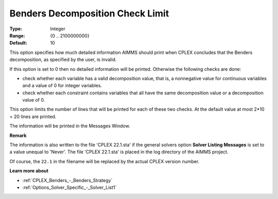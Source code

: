 .. _CPLEX_Benders_-_Benders_Decomposition_Check_Limit:


Benders Decomposition Check Limit
=================================



:Type:	Integer	
:Range:	{0 .. 2100000000}	
:Default:	10



This option specifies how much detailed information AIMMS should print when CPLEX concludes that the Benders decomposition, as specified by the user, is invalid.



If this option is set to 0 then no detailed information will be printed. Otherwise the following checks are done:




*   check whether each variable has a valid decomposition value, that is, a nonnegative value for continuous variables and a value of 0 for integer variables.
*   check whether each constraint contains variables that all have the same decomposition value or a decomposition value of 0.



This option limits the number of lines that will be printed for each of these two checks. At the default value at most 2*10 = 20 lines are printed.



The information will be printed in the Messages Window.



**Remark** 

The information is also written to the file 'CPLEX 22.1.sta' if the general solvers option **Solver Listing Messages**  is set to a value unequal to 'Never'. 
The file 'CPLEX 22.1.sta' is placed in the log directory of the AIMMS project.

Of course, the ``22.1`` in the filename will be replaced by the actual CPLEX version number.


**Learn more about** 

*	:ref:`CPLEX_Benders_-_Benders_Strategy` 
*	:ref:`Options_Solver_Specific_-_Solver_List1` 



